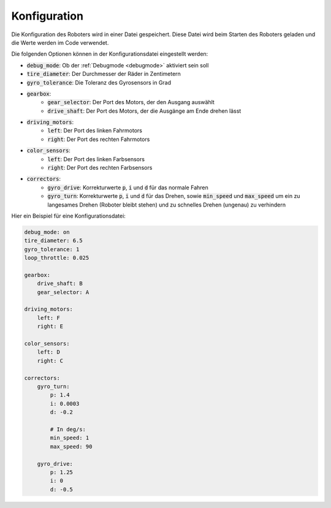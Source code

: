 .. _config:

Konfiguration
=============

Die Konfiguration des Roboters wird in einer Datei gespeichert.
Diese Datei wird beim Starten des Roboters geladen und die Werte werden im Code verwendet.

Die folgenden Optionen können in der Konfigurationsdatei eingestellt werden:

* :code:`debug_mode`: Ob der :ref:`Debugmode <debugmode>` aktiviert sein soll
* :code:`tire_diameter`: Der Durchmesser der Räder in Zentimetern
* :code:`gyro_tolerance`: Die Toleranz des Gyrosensors in Grad
* :code:`gearbox`:
    * :code:`gear_selector`: Der Port des Motors, der den Ausgang auswählt
    * :code:`drive_shaft`: Der Port des Motors, der die Ausgänge am Ende drehen lässt
* :code:`driving_motors`:
    * :code:`left`: Der Port des linken Fahrmotors
    * :code:`right`: Der Port des rechten Fahrmotors
* :code:`color_sensors`:
    * :code:`left`: Der Port des linken Farbsensors
    * :code:`right`: Der Port des rechten Farbsensors
* :code:`correctors`:
    * :code:`gyro_drive`: Korrekturwerte :code:`p`, :code:`i` und :code:`d` für das normale Fahren
    * :code:`gyro_turn`: Korrekturwerte :code:`p`, :code:`i` und :code:`d` für das Drehen, sowie :code:`min_speed` und :code:`max_speed` um ein zu langesames Drehen (Roboter bleibt stehen) und zu schnelles Drehen (ungenau) zu verhindern


Hier ein Beispiel für eine Konfigurationsdatei:

.. code-block:: yaml

    debug_mode: on
    tire_diameter: 6.5
    gyro_tolerance: 1
    loop_throttle: 0.025

    gearbox:
        drive_shaft: B
        gear_selector: A

    driving_motors:
        left: F
        right: E

    color_sensors:
        left: D
        right: C

    correctors:
        gyro_turn:
            p: 1.4
            i: 0.0003
            d: -0.2

            # In deg/s:
            min_speed: 1
            max_speed: 90

        gyro_drive:
            p: 1.25
            i: 0
            d: -0.5

